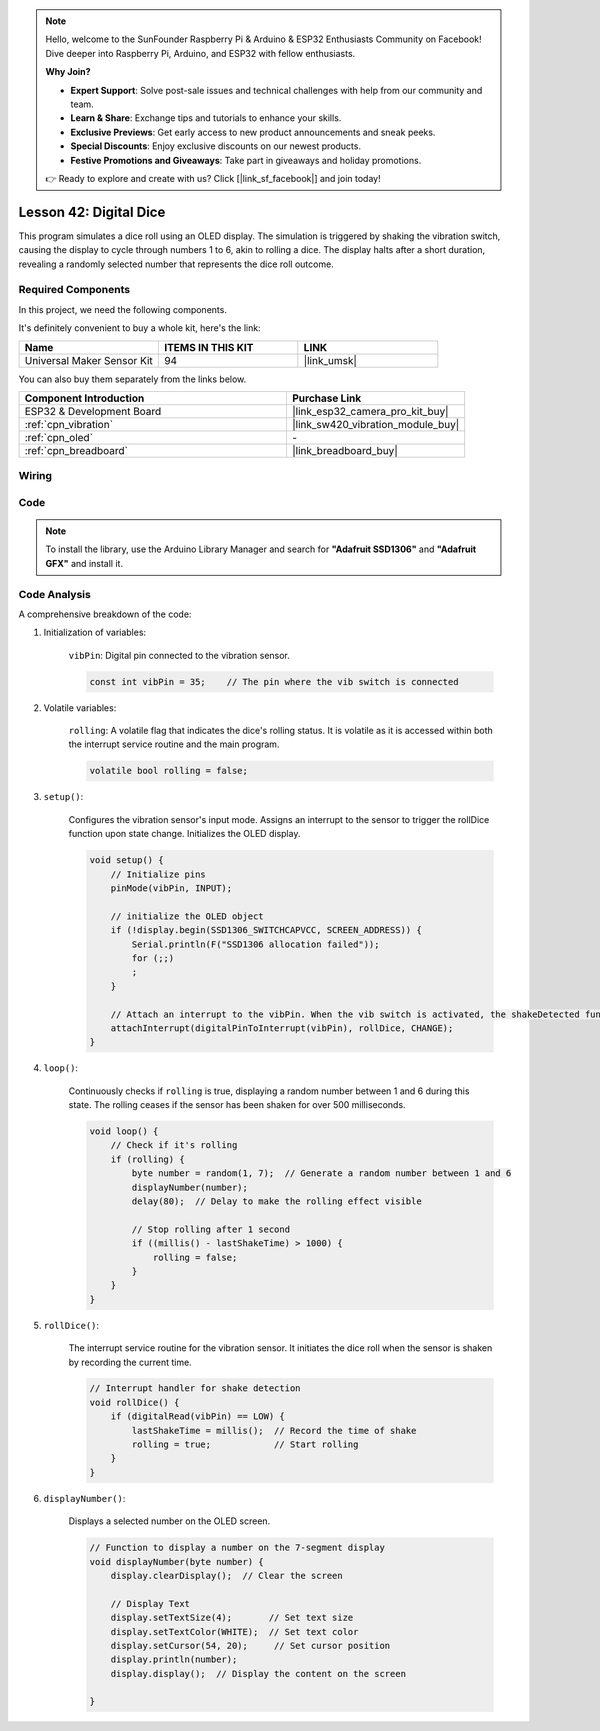 .. note::

    Hello, welcome to the SunFounder Raspberry Pi & Arduino & ESP32 Enthusiasts Community on Facebook! Dive deeper into Raspberry Pi, Arduino, and ESP32 with fellow enthusiasts.

    **Why Join?**

    - **Expert Support**: Solve post-sale issues and technical challenges with help from our community and team.
    - **Learn & Share**: Exchange tips and tutorials to enhance your skills.
    - **Exclusive Previews**: Get early access to new product announcements and sneak peeks.
    - **Special Discounts**: Enjoy exclusive discounts on our newest products.
    - **Festive Promotions and Giveaways**: Take part in giveaways and holiday promotions.

    👉 Ready to explore and create with us? Click [|link_sf_facebook|] and join today!

.. _esp32_digital_dice:

Lesson 42: Digital Dice
=============================================================


This program simulates a dice roll using an OLED display. 
The simulation is triggered by shaking the vibration switch, causing the display to cycle through numbers 1 to 6, 
akin to rolling a dice. 
The display halts after a short duration, revealing a randomly selected number that represents the dice roll outcome.



Required Components
--------------------------

In this project, we need the following components. 

It's definitely convenient to buy a whole kit, here's the link: 

.. list-table::
    :widths: 20 20 20
    :header-rows: 1

    *   - Name	
        - ITEMS IN THIS KIT
        - LINK
    *   - Universal Maker Sensor Kit
        - 94
        - |link_umsk|

You can also buy them separately from the links below.

.. list-table::
    :widths: 30 20
    :header-rows: 1

    *   - Component Introduction
        - Purchase Link

    *   - ESP32 & Development Board
        - |link_esp32_camera_pro_kit_buy|
    *   - :ref:`cpn_vibration`
        - |link_sw420_vibration_module_buy|
    *   - :ref:`cpn_oled`
        - \-
    *   - :ref:`cpn_breadboard`
        - |link_breadboard_buy|
        

Wiring
---------------------------

.. image:: img/Lesson_42_Digital_dice_esp32_bb.png
    :width: 100%


Code
---------------------------

.. note:: 
   To install the library, use the Arduino Library Manager and search for **"Adafruit SSD1306"** and **"Adafruit GFX"** and install it. 

.. raw:: html

    <iframe src=https://create.arduino.cc/editor/sunfounder01/f3c250f6-c5f6-4dc9-906a-a5a914741fe3/preview?embed style="height:510px;width:100%;margin:10px 0" frameborder=0></iframe>

Code Analysis
---------------------------

A comprehensive breakdown of the code:

1. Initialization of variables:

    ``vibPin``: Digital pin connected to the vibration sensor.

    .. code-block:: arduino

        const int vibPin = 35;    // The pin where the vib switch is connected

2. Volatile variables:

    ``rolling``: A volatile flag that indicates the dice's rolling status. It is volatile as it is accessed within both the interrupt service routine and the main program.

    .. code-block:: arduino

        volatile bool rolling = false;


3. ``setup()``:

    Configures the vibration sensor's input mode.
    Assigns an interrupt to the sensor to trigger the rollDice function upon state change.
    Initializes the OLED display.

    .. code-block:: arduino

        void setup() {
            // Initialize pins
            pinMode(vibPin, INPUT);  

            // initialize the OLED object
            if (!display.begin(SSD1306_SWITCHCAPVCC, SCREEN_ADDRESS)) {
                Serial.println(F("SSD1306 allocation failed"));
                for (;;)
                ;
            }

            // Attach an interrupt to the vibPin. When the vib switch is activated, the shakeDetected function will be called
            attachInterrupt(digitalPinToInterrupt(vibPin), rollDice, CHANGE);
        }



4. ``loop()``:

    Continuously checks if ``rolling`` is true, displaying a random number between 1 and 6 during this state. The rolling ceases if the sensor has been shaken for over 500 milliseconds.

    .. code-block:: arduino

        void loop() {
            // Check if it's rolling
            if (rolling) {
                byte number = random(1, 7);  // Generate a random number between 1 and 6
                displayNumber(number);
                delay(80);  // Delay to make the rolling effect visible

                // Stop rolling after 1 second
                if ((millis() - lastShakeTime) > 1000) {
                    rolling = false;
                }
            }
        }

5. ``rollDice()``:

    The interrupt service routine for the vibration sensor. It initiates the dice roll when the sensor is shaken by recording the current time.

    .. code-block:: arduino

        // Interrupt handler for shake detection
        void rollDice() {
            if (digitalRead(vibPin) == LOW) {
                lastShakeTime = millis();  // Record the time of shake
                rolling = true;            // Start rolling
            }
        }


6. ``displayNumber()``:

    Displays a selected number on the OLED screen.

    .. code-block:: arduino

        // Function to display a number on the 7-segment display
        void displayNumber(byte number) {
            display.clearDisplay();  // Clear the screen

            // Display Text
            display.setTextSize(4);       // Set text size
            display.setTextColor(WHITE);  // Set text color
            display.setCursor(54, 20);     // Set cursor position
            display.println(number);
            display.display();  // Display the content on the screen

        }